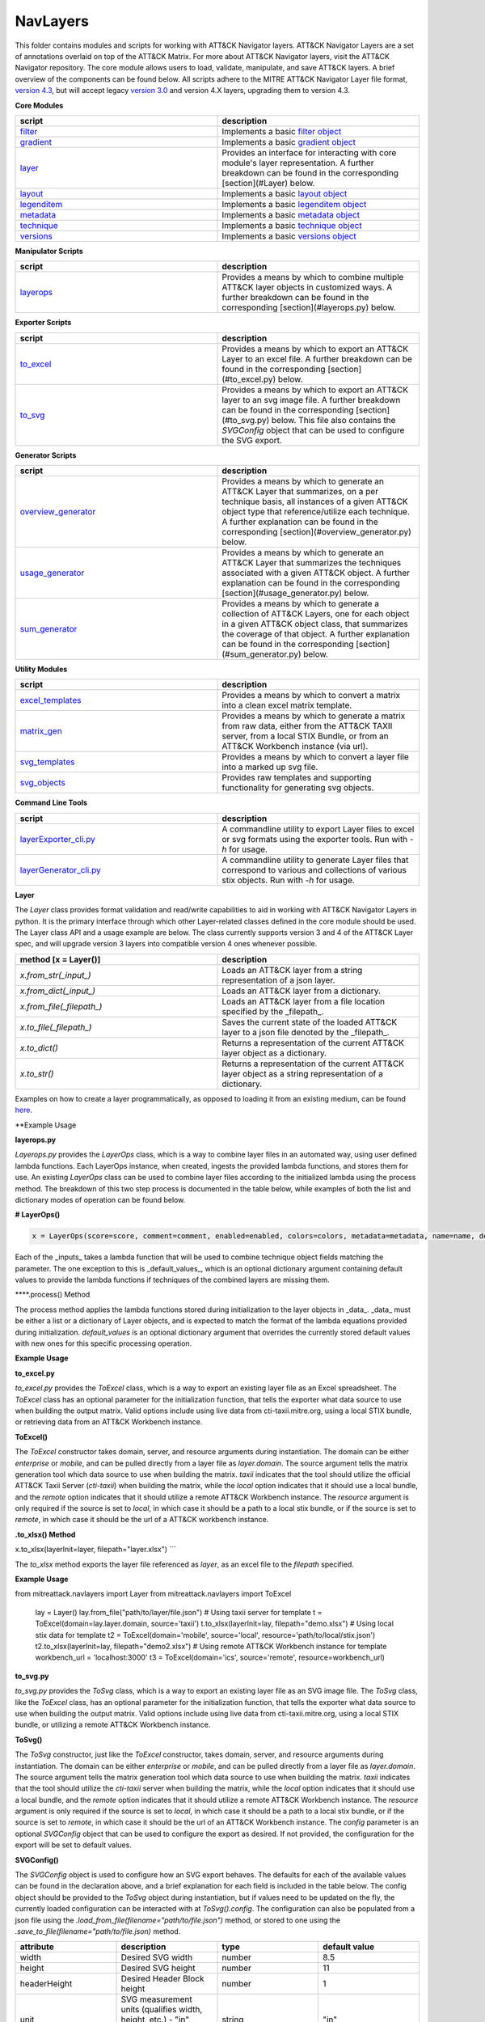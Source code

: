 NavLayers
==============================================

This folder contains modules and scripts for working with ATT&CK Navigator layers.
ATT&CK Navigator Layers are a set of annotations overlaid on top of the ATT&CK Matrix.
For more about ATT&CK Navigator layers, visit the ATT&CK Navigator repository.
The core module allows users to load, validate, manipulate, and save ATT&CK layers.
A brief overview of the components can be found below.
All scripts adhere to the MITRE ATT&CK Navigator Layer file format,
`version 4.3 <https://github.com/mitre-attack/attack-navigator/blob/develop/layers/LAYERFORMATv4_3.md>`_,
but will accept legacy `version 3.0 <https://github.com/mitre-attack/attack-navigator/blob/develop/layers/LAYERFORMATv3.md>`_
and version 4.X layers, upgrading them to version 4.3.

**Core Modules**

.. list-table::  
   :widths: 50 50
   :header-rows: 1

   * - script
     - description
   * - `filter <https://github.com/mitre-attack/mitreattack-python/blob/master/mitreattack/navlayers/core/filter.py>`_
     - Implements a basic `filter object <https://github.com/mitre-attack/attack-navigator/blob/develop/layers/LAYERFORMATv4_1.md#filter-object-properties>`_
   * - `gradient <https://github.com/mitre-attack/mitreattack-python/blob/master/mitreattack/navlayers/core/gradient.py>`_ 
     - Implements a basic `gradient object <https://github.com/mitre-attack/attack-navigator/blob/develop/layers/LAYERFORMATv4_1.md#gradient-object-properties>`_
   * - `layer <https://github.com/mitre-attack/mitreattack-python/blob/master/mitreattack/navlayers/core/layer.py>`_
     - Provides an interface for interacting with core module's layer representation. A further breakdown can be found in the corresponding [section](#Layer) below.
   * - `layout <https://github.com/mitre-attack/mitreattack-python/blob/master/mitreattack/navlayers/core/layout.py>`_
     - Implements a basic `layout object <https://github.com/mitre-attack/attack-navigator/blob/develop/layers/LAYERFORMATv4_1.md#layout-object-properties>`_
   * - `legenditem <https://github.com/mitre-attack/mitreattack-python/blob/master/mitreattack/navlayers/core/legenditem.py>`_ 
     - Implements a basic `legenditem object <https://github.com/mitre-attack/attack-navigator/blob/develop/layers/LAYERFORMATv4_1.md#legenditem-object-properties>`_
   * - `metadata <https://github.com/mitre-attack/mitreattack-python/blob/master/mitreattack/navlayers/core/metadata.py>`_ 
     - Implements a basic `metadata object <https://github.com/mitre-attack/attack-navigator/blob/develop/layers/LAYERFORMATv4_1.md#metadata-object-properties>`_
   * - `technique <https://github.com/mitre-attack/mitreattack-python/blob/master/mitreattack/navlayers/core/technique.py>`_
     - Implements a basic `technique object <https://github.com/mitre-attack/attack-navigator/blob/develop/layers/LAYERFORMATv4_1.md#technique-object-properties>`_
   * - `versions <https://github.com/mitre-attack/mitreattack-python/blob/master/mitreattack/navlayers/core/versions.py>`_
     - Implements a basic `versions object <https://github.com/mitre-attack/attack-navigator/blob/develop/layers/LAYERFORMATv4_1.md#versions-object-properties>`_

**Manipulator Scripts**

.. list-table::  
   :widths: 50 50
   :header-rows: 1

   * - script
     - description
   * - `layerops <https://github.com/mitre-attack/mitreattack-python/blob/master/mitreattack/navlayers/manipulators/layerops.py>`_
     - Provides a means by which to combine multiple ATT&CK layer objects in customized ways. A further breakdown can be found in the corresponding [section](#layerops.py) below. 

**Exporter Scripts**

.. list-table::  
   :widths: 50 50
   :header-rows: 1

   * - script
     - description
   * - `to_excel <https://github.com/mitre-attack/mitreattack-python/blob/master/mitreattack/navlayers/exporters/to_excel.py>`_
     - Provides a means by which to export an ATT&CK Layer to an excel file. A further breakdown can be found in the corresponding [section](#to_excel.py) below.
   * - `to_svg <https://github.com/mitre-attack/mitreattack-python/blob/master/mitreattack/navlayers/exporters/to_svg.py>`_
     - Provides a means by which to export an ATT&CK layer to an svg image file. A further breakdown can be found in the corresponding [section](#to_svg.py) below. This file also contains the `SVGConfig` object that can be used to configure the SVG export.



**Generator Scripts**

.. list-table:: 
   :widths: 50 50
   :header-rows: 1

   * - script
     - description
   * - `overview_generator <https://github.com/mitre-attack/mitreattack-python/blob/master/mitreattack/navlayers/generators/overview_generator.py>`_
     - Provides a means by which to generate an ATT&CK Layer that summarizes, on a per technique basis, all instances of a given ATT&CK object type that reference/utilize each technique. A further explanation can be found in the corresponding [section](#overview_generator.py) below. 
   * - `usage_generator <https://github.com/mitre-attack/mitreattack-python/blob/master/mitreattack/navlayers/generators/usage_generator.py>`_ 
     - Provides a means by which to generate an ATT&CK Layer that summarizes the techniques associated with a given ATT&CK object. A further explanation can be found in the corresponding [section](#usage_generator.py) below.
   * - `sum_generator <https://github.com/mitre-attack/mitreattack-python/blob/master/mitreattack/navlayers/generators/sum_generator.py>`_ 
     - Provides a means by which to generate a collection of ATT&CK Layers, one for each object in a given ATT&CK object class, that summarizes the coverage of that object. A further explanation can be found in the corresponding [section](#sum_generator.py) below. 

**Utility Modules**

.. list-table::  
    :widths: 50 50
    :header-rows: 1

    * - script
      - description
    * - `excel_templates <https://github.com/mitre-attack/mitreattack-python/blob/master/mitreattack/navlayers/exporters/excel_templates.py>`_ 
      - Provides a means by which to convert a matrix into a clean excel matrix template. 
    * - `matrix_gen <https://github.com/mitre-attack/mitreattack-python/blob/master/mitreattack/navlayers/exporters/matrix_gen.py>`_
      - Provides a means by which to generate a matrix from raw data, either from the ATT&CK TAXII server, from a local STIX Bundle, or from an ATT&CK Workbench instance (via url). 
    * - `svg_templates <https://github.com/mitre-attack/mitreattack-python/blob/master/mitreattack/navlayers/exporters/svg_templates.py>`_
      - Provides a means by which to convert a layer file into a marked up svg file.
    * - `svg_objects <https://github.com/mitre-attack/mitreattack-python/blob/master/mitreattack/navlayers/exporters/svg_objects.py>`_ 
      - Provides raw templates and supporting functionality for generating svg objects.

**Command Line Tools**

.. list-table::  
   :widths: 50 50
   :header-rows: 1
   
   * - script
     - description
   * - `layerExporter_cli.py <https://github.com/mitre-attack/mitreattack-python/blob/master/mitreattack/navlayers/layerExporter_cli.py>`_
     - A commandline utility to export Layer files to excel or svg formats using the exporter tools. Run with `-h` for usage. 
   * - `layerGenerator_cli.py <https://github.com/mitre-attack/mitreattack-python/blob/master/mitreattack/navlayers/layerGenerator_cli.py>`_
     - A commandline utility to generate Layer files that correspond to various and collections of various stix objects. Run with `-h` for usage. 

**Layer**

The `Layer` class provides format validation and read/write capabilities to aid in working with ATT&CK Navigator Layers in python.
It is the primary interface through which other Layer-related classes defined in the core module should be used.
The Layer class API and a usage example are below.
The class currently supports version 3 and 4 of the ATT&CK Layer spec, and will upgrade version 3 layers into compatible version 4 ones whenever possible.

.. list-table::  
   :widths: 50 50
   :header-rows: 1

   * - method [x = Layer()]
     - description
   * - `x.from_str(_input_)` 
     - Loads an ATT&CK layer from a string representation of a json layer.
   * - `x.from_dict(_input_)`
     - Loads an ATT&CK layer from a dictionary.
   * - `x.from_file(_filepath_)`
     - Loads an ATT&CK layer from a file location specified by the _filepath_.
   * - `x.to_file(_filepath_)`
     - Saves the current state of the loaded ATT&CK layer to a json file denoted by the _filepath_.
   * - `x.to_dict()`
     - Returns a representation of the current ATT&CK layer object as a dictionary. 
   * - `x.to_str()`
     - Returns a representation of the current ATT&CK layer object as a string representation of a dictionary.

Examples on how to create a layer programmatically, as opposed to loading it from an existing medium, can be found
`here <https://github.com/mitre-attack/mitreattack-python/blob/master/mitreattack/navlayers/core/README.md>`_.

**Example Usage

.. code-block:: python
    example_layer3_dict = {
        "name": "example layer",
        "version": "3.0",
        "domain": "mitre-enterprise"
    }

    example_layer4_dict = {
        "name": "layer v4.3 example",
        "versions" : {
            "attack": "8",
            "layer" : "4.3",
            "navigator": "4.4.4"
        },
        "domain": "enterprise-attack"
    }

    example_layer_location = "/path/to/layer/file.json"
    example_layer_out_location = "/path/to/new/layer/file.json"

    from mitreattack.navlayers.core import Layer

    layer1 = Layer(example_layer3_dict)             # Create a new layer and load existing data
    layer1.to_file(example_layer_out_location)      # Write out the loaded layer to the specified file

    layer2 = Layer()                                # Create a new layer object
    layer2.from_dict(example_layer4_dict)           # Load layer data into existing layer object
    print(layer2.to_dict())                         # Retrieve the loaded layer's data as a dictionary, and print it

    layer3 = Layer()                                # Create a new layer object
    layer3.from_file(example_layer_location)        # Load layer data from a file into existing layer object


**layerops.py**

`Layerops.py` provides the `LayerOps` class, which is a way to combine layer files in an automated way, using user defined lambda functions.
Each LayerOps instance, when created, ingests the provided lambda functions, and stores them for use.
An existing `LayerOps` class can be used to combine layer files according to the initialized lambda using the process method.
The breakdown of this two step process is documented in the table below, while examples of both the list and dictionary modes of operation can be found below.

**# LayerOps()**

.. code-block:: python

    x = LayerOps(score=score, comment=comment, enabled=enabled, colors=colors, metadata=metadata, name=name, desc=desc, default_values=default_values)


Each of the _inputs_ takes a lambda function that will be used to combine technique object fields matching the parameter.
The one exception to this is _default_values_, which is an optional dictionary argument containing default values
to provide the lambda functions if techniques of the combined layers are missing them.

****.process() Method

.. code-block:: python
    x.process(data, default_values=default_values)


The process method applies the lambda functions stored during initialization to the layer objects in _data_.
_data_ must be either a list or a dictionary of Layer objects, and is expected to match the format of the lambda equations provided during initialization.
`default_values` is an optional dictionary argument that overrides the currently stored default values with new ones for this specific processing operation.

**Example Usage**

.. code-block:: python
    from mitreattack.navlayers.manipulators.layerops import LayerOps
    from mitreattack.navlayers.core.layer import Layer

    demo = Layer()
    demo.from_file("C:\Users\attack\Downloads\layer.json")
    demo2 = Layer()
    demo2.from_file("C:\Users\attack\Downloads\layer2.json")
    demo3 = Layer()
    demo3.from_file("C:\Users\attack\Downloads\layer3.json")

    # Example 1) Build a LayerOps object that takes a list and averages scores across the layers
    lo = LayerOps(score=lambda x: sum(x) / len(x),
                name=lambda x: x[1],
                desc=lambda x: "This is an list example")     # Build LayerOps object
    out_layer = lo.process([demo, demo2])                       # Trigger processing on a list of demo and demo2 layers
    out_layer.to_file("C:\demo_layer1.json")                    # Save averaged layer to file
    out_layer2 = lo.process([demo, demo2, demo3])               # Trigger processing on a list of demo, demo2, demo3
    visual_aid = out_layer2.to_dict()                           # Retrieve dictionary representation of processed layer

    # Example 2) Build a LayerOps object that takes a dictionary and averages scores across the layers
    lo2 = LayerOps(score=lambda x: sum([x[y] for y in x]) / len([x[y] for y in x]),
                colors=lambda x: x['b'],
                desc=lambda x: "This is a dict example")      # Build LayerOps object, with lambda
    out_layer3 = lo2.process({'a': demo, 'b': demo2})            # Trigger processing on a dictionary of demo and demo2
    dict_layer = out_layer3.to_dict()                            # Retrieve dictionary representation of processed layer
    print(dict_layer)                                            # Display retrieved dictionary
    out_layer4 = lo2.process({'a': demo, 'b': demo2, 'c': demo3})# Trigger processing on a dictionary of demo, demo2, demo3
    out_layer4.to_file("C:\demo_layer4.json")                    # Save averaged layer to file

    # Example 3) Build a LayerOps object that takes a single element dictionary and inverts the score
    lo3 = LayerOps(score=lambda x: 100 - x['a'],
                desc= lambda x: "This is a simple example")  # Build LayerOps object to invert score (0-100 scale)
    out_layer5 = lo3.process({'a': demo})                       # Trigger processing on dictionary of demo
    print(out_layer5.to_dict())                                 # Display processed layer in dictionary form
    out_layer5.to_file("C:\demo_layer5.json")                   # Save inverted score layer to file

    # Example 4) Build a LayerOps object that combines the comments from elements in the list, with custom defaults
    lo4 = LayerOps(score=lambda x: '; '.join(x),
                default_values= {
                    "comment": "This was an example of new default values"
                    },
                desc= lambda x: "This is a defaults example")  # Build LayerOps object to combine descriptions, defaults
    out_layer6 = lo4.process([demo2, demo3])                      # Trigger processing on a list of demo2 and demo0
    out_layer6.to_file("C:\demo_layer6.json")                     # Save combined comment layer to file


**to_excel.py**

`to_excel.py` provides the `ToExcel` class, which is a way to export an existing layer file as an Excel spreadsheet.
The `ToExcel` class has an optional parameter for the initialization function, that tells the exporter what data source to use when building the output matrix.
Valid options include using live data from cti-taxii.mitre.org, using a local STIX bundle, or retrieving data from an ATT&CK Workbench instance.

**ToExcel()**

.. code-block:: python
    x = ToExcel(domain='enterprise', source='taxii', resource=None)


The `ToExcel` constructor takes domain, server, and resource arguments during instantiation.
The domain can be either `enterprise` or `mobile`, and can be pulled directly from a layer file as `layer.domain`.
The source argument tells the matrix generation tool which data source to use when building the matrix.
`taxii` indicates that the tool should utilize the official ATT&CK Taxii Server (`cti-taxii`) when building the matrix,
while the `local` option indicates that it should use a local bundle, and the `remote` option indicates that
it should utilize a remote ATT&CK Workbench instance.
The `resource` argument is only required if the source is set to `local`, in which case it should be a path
to a local stix bundle, or if the source is set to `remote`, in which case it should be the url of a ATT&CK workbench instance.

**.to_xlsx() Method**

.. code-block:: python
x.to_xlsx(layerInit=layer, filepath="layer.xlsx")
```

The `to_xlsx` method exports the layer file referenced as `layer`, as an excel file to the `filepath` specified.

**Example Usage**

.. code-block:: python
from mitreattack.navlayers import Layer
from mitreattack.navlayers import ToExcel

    lay = Layer()
    lay.from_file("path/to/layer/file.json")
    # Using taxii server for template
    t = ToExcel(domain=lay.layer.domain, source='taxii')
    t.to_xlsx(layerInit=lay, filepath="demo.xlsx")
    # Using local stix data for template
    t2 = ToExcel(domain='mobile', source='local', resource='path/to/local/stix.json')
    t2.to_xlsx(layerInit=lay, filepath="demo2.xlsx")
    # Using remote ATT&CK Workbench instance for template
    workbench_url = 'localhost:3000'
    t3 = ToExcel(domain='ics', source='remote', resource=workbench_url)


**to_svg.py**

`to_svg.py` provides the `ToSvg` class, which is a way to export an existing layer file as an SVG image file.
The `ToSvg` class, like the `ToExcel` class, has an optional parameter for the initialization function,
that tells the exporter what data source to use when building the output matrix.
Valid options include using live data from cti-taxii.mitre.org, using a local STIX bundle, or utilizing a remote ATT&CK Workbench instance.

**ToSvg()**

.. code-block:: python
    x = ToSvg(domain='enterprise', source='taxii', resource=None, config=None)


The `ToSvg` constructor, just like the `ToExcel` constructor, takes domain, server, and resource arguments during instantiation.
The domain can be either `enterprise` or `mobile`, and can be pulled directly from a layer file as `layer.domain`.
The source argument tells the matrix generation tool which data source to use when building the matrix.
`taxii` indicates that the tool should utilize the `cti-taxii` server when building the matrix,
while the `local` option indicates that it should use a local bundle, and the `remote` option indicates that it should utilize a remote ATT&CK Workbench instance.
The `resource` argument is only required if the source is set to `local`, in which case it should be a path to a local stix bundle,
or if the source is set to `remote`, in which case it should be the url of an ATT&CK Workbench instance.
The `config` parameter is an optional `SVGConfig` object that can be used to configure the export as desired.
If not provided, the configuration for the export will be set to default values.

**SVGConfig()**

.. code-block:: python
    y = SVGConfig(width=8.5, height=11, headerHeight=1, unit="in", showSubtechniques="expanded",
                    font="sans-serif", tableBorderColor="#6B7279", showHeader=True, legendDocked=True,
                    legendX=0, legendY=0, legendWidth=2, legendHeight=1, showLegend=True, showFilters=True,
                    showAbout=True, showDomain=True, border=0.104)


The `SVGConfig` object is used to configure how an SVG export behaves.
The defaults for each of the available values can be found in the declaration above, and a brief explanation for each field is included in the table below.
The config object should be provided to the `ToSvg` object during instantiation, but if values need to be updated on the fly,
the currently loaded configuration can be interacted with at `ToSvg().config`.
The configuration can also be populated from a json file using the `.load_from_file(filename="path/to/file.json")` method,
or stored to one using the `.save_to_file(filename="path/to/file.json)` method.

.. list-table::  
   :widths: 25 25 25 25
   :header-rows: 1

   * - attribute
     - description
     - type
     - default value
   * - width 
     - Desired SVG width
     - number
     - 8.5
   * - height
     - Desired SVG height
     - number
     - 11
   * - headerHeight
     - Desired Header Block height
     - number
     - 1
   * - unit 
     - SVG measurement units (qualifies width, height, etc.) - "in", "cm", "px", "em", or "pt"
     - string 
     - "in" 
   * - showSubtechniques 
     - Display form for subtechniques - "all", "expanded" (decided by layer), or "none"
     - string 
     - "expanded" 
   * - font 
     - What font style to use - "serif", "sans-serif", or "monospace" 
     - string 
     - "sans-serif" 
   * - tableBorderColor 
     - Hex color to use for the technique borders 
     - string 
     - "#6B7279" 
   * - showHeader 
     - Whether or not to show Header Blocks 
     - bool 
     - True 
   * - legendDocked 
     - Whether or not the legend should be docked 
     - bool  
     - True 
   * - legendX 
     - Where to place the legend on the x axis if not docked 
     - number 
     - 0
   * - legendY 
     - Where to place the legend on the y axis if not docked 
     - number 
     - 1 
   * - legendWidth 
     - Width of the legend if not docked 
     - number 
     - 2 
   * - legendHeight 
     - Height of the legend if not docked 
     - number 
     - 1 
   * - showLegend 
     - Whether or not to show the legend 
     - bool 
     - True 
   * - showFilters 
     - Whether or not to show the Filter Header Block 
     - bool 
     - True 
   * - showDomain 
     - Whether or not to show the Domain and Version Header Block 
     - bool 
     - True 
   * - showAbout 
     - Whether or not to show the About Header Block 
     - bool 
     - True 
   * - border 
     - What default border width to use 
     - number 
     - 0.104 

**.to_svg() Method**

.. code-block:: python
    x.to_svg(layerInit=layer, filepath="layer.svg")

The `to_svg` method exports the layer file referenced as `layer`, as an excel file to the `filepath` specified.

**# Example Usage**

.. code-block:: python
    from mitreattack.navlayers import Layer
    from mitreattack.navlayers import ToSvg, SVGConfig

    lay = Layer()
    lay.from_file("path/to/layer/file.json")
    # Using taxii server for template
    t = ToSvg(domain=lay.layer.domain, source='taxii')
    t.to_svg(layerInit=lay, filepath="demo.svg")
    #Using local stix data for template

    conf = SVGConfig()
    conf.load_from_file(filename="path/to/poster/config.json")

    t2 = ToSvg(domain='mobile', source='local', resource='path/to/local/stix.json', config=conf)
    t2.to_svg(layerInit=lay, filepath="demo2.svg")

    workbench_url = "localhost:3000"
    t3 = ToSvg(domain='enterprise', source='remote', resource=workbench_url, config=conf)
    t3.to_svg(layerInit=lay, filepath="demo3.svg")


**overview_generator.py**

`overview_generator.py` provides the `OverviewLayerGenerator` class, which is designed to allow users to
generate an ATT&CK layer that, on a per technique basis, has a score that corresponds to all instances
of the specified ATT&CK object type (group, mitigation, etc.), and a comment that lists all matching instance.

**OverviewLayerGenerator()**

.. code-block:: python
    x = OverviewLayerGenerator(source='taxii', domain='enterprise', resource=None)


The initialization function for `OverviewLayerGenerator`, like `ToSVG` and `ToExcel`, requires the specification of where
to retrieve data from (taxii server etc.).
The domain can be either `enterprise`, `mobile`, or `ics`, and can be pulled directly from a layer file as `layer.domain`.
The source argument tells the matrix generation tool which data source to use when building the matrix.
`taxii` indicates that the tool should utilize the `cti-taxii` server when building the matrix,
while the `local` option indicates that it should use a local bundle, and the `remote` option indicates that it should utilize a remote ATT&CK Workbench instance.
The `resource` argument is only required if the source is set to `local`, in which case it should be a path to a local stix bundle,
or if the source is set to `remote`, in which case it should be the url of an ATT&CK Workbench instance.
If not provided, the configuration for the generator will be set to default values.

**.generate_layer()**

.. code-block:: python
    x.generate_layer(obj_type=object_type_name)


The `generate_layer` function generates a layer, customized to the input `object_type_name`.
Valid values include `group`, `mitigation`, `software`, and `datasource`.

**usage_generator.py**

`usage_ generator.py` provides the `UsageLayerGenerator` class, which is designed to allow users to
generate an ATT&CK layer that scores any relevant techniques that a given input ATT&CK object has.
These objects can be any `group`, `software`, `mitigation`, or `data component`,
and can be referenced by ID or by any alias when provided to the generator.

**UsageLayerGenerator()**

.. code-block:: python
    x = UsageLayerGenerator(source='taxii', domain='enterprise', resource=None)


The initialization function for `UsageLayerGenerator`, like `ToSVG` and `ToExcel`, requires the specification of where
to retrieve data from (taxii server etc.).
The domain can be either `enterprise`, `mobile`, or `ics`, and can be pulled directly from a layer file as `layer.domain`.
The source argument tells the matrix generation tool which data source to use when building the matrix.
`taxii` indicates that the tool should utilize the `cti-taxii` server when building the matrix,
while the `local` option indicates that it should use a local bundle, and the `remote` option indicates that it should utilize a remote ATT&CK Workbench instance.
The `resource` argument is only required if the source is set to `local`, in which case it should be a path to a local stix bundle,
or if the source is set to `remote`, in which case it should be the url of an ATT&CK Workbench instance.
If not provided, the configuration for the generator will be set to default values.

**.generate_layer()**

.. code-block:: python
    
    x.generate_layer(match=object_identifier)


The `generate_layer` function generates a layer, customized to the input `object_identifier`.
Valid values include `ATT&CK ID`, `name`, or any known `alias` for `group`, `mitigation`, `software`, and `data component` objects within the selected ATT&CK data.

.. code-block:: python

    from mitreattack.navlayers import UsageLayerGenerator

    handle = UsageLayerGenerator(source='taxii', domain='enterprise')

    layer1 = handle.generate_layer(match='G0018')
    layer2 = handle.generate_layer(match='Adups')


**sum_generator.py**

`sum_generator.py` provides the `SumLayerGenerator` class, which is designed to allow users to
generate a collection of ATT&CK layers that, on a per technique basis, have a score that corresponds to all instances
of the specified ATT&CK object type (group, mitigation, etc.), and a comment that lists all matching instance.
Each one of the generated layers will correspond to a single instance of the specified ATT&CK object type.

**SumLayerGenerator()**

.. code-block:: python
    
    x = SumLayerGenerator(source='taxii', domain='enterprise', resource=None)


The initialization function for `SumGeneratorLayer`, like `ToSVG` and `ToExcel`, requires the specification of where
to retrieve data from (taxii server etc.).
The domain can be either `enterprise`, `mobile`, or `ics`, and can be pulled directly from a layer file as `layer.domain`.
The source argument tells the matrix generation tool which data source to use when building the matrix.
`taxii` indicates that the tool should utilize the `cti-taxii` server when building the matrix,
while the `local` option indicates that it should use a local bundle, and the `remote` option indicates that it should utilize a remote ATT&CK Workbench instance.
The `resource` argument is only required if the source is set to `local`, in which case it should be a path to a local stix bundle,
or if the source is set to `remote`, in which case it should be the url of an ATT&CK Workbench instance.
If not provided, the configuration for the generator will be set to default values.

**.generate_layer()**

.. code-block:: python
    
    x.generate_layer(layers_type=object_type_name)


The `generate_layer` function generates a collection of layers, each customized to one instance of the input `object_type_name`.
Valid types include `group`, `mitigation`, `software`, and `datasource`.

**layerExporter_cli.py**

This command line tool allows users to convert a `navigator <https://github.com/mitre-attack/attack-navigator>`_
layer file to either an svg image or excel file using the functionality provided by the navlayers module.
Details about the SVG configuration json mentioned below can be found in the
`SVGConfig <https://github.com/mitre-attack/mitreattack-python/blob/master/mitreattack/navlayers/README.md#svgconfig>`_
entry within the navlayers module documentation.

.. code:: bash
    C:\Users\attack>layerExporter_cli -h
    usage: layerExporter_cli [-h] -m {svg,excel} [-s {taxii,local,remote}]
                                [--resource RESOURCE] -o OUTPUT [OUTPUT ...]
                                [-l LOAD_SETTINGS] [-d WIDTH HEIGHT]
                                input [input ...]

    Export an ATT&CK Navigator layer as a svg image or excel file

    positional arguments:
    input                 Path(s) to the file to export

    optional arguments:
    -h, --help            show this help message and exit
    -m {svg,excel}, --mode {svg,excel}
                            The form to export the layers in
    -s {taxii,local,remote}, --source {taxii,local,remote}
                            What source to utilize when building the matrix
    --resource RESOURCE   Path to the local resource if --source=local, or url
                            of an ATT&CK Workbench instance if --source=remote
    -o OUTPUT [OUTPUT ...], --output OUTPUT [OUTPUT ...]
                            Path(s) to the exported svg/xlsx file
    -l LOAD_SETTINGS, --load_settings LOAD_SETTINGS
                            [SVG Only] Path to a SVG configuration json to use
                            when rendering
    -d WIDTH HEIGHT, --size WIDTH HEIGHT
                            [SVG Only] X and Y size values (in inches) for SVG
                            export (use -l for other settings)
                            
    C:\Users\attack>layerExporter_cli -m svg -s taxii -l settings/config.json -o output/svg1.json output/svg2.json files/layer1.json files/layer2.json       


**layerGenerator_cli.py**

This command line tool allows users to generate `ATT&CK Navigator <https://github.com/mitre-attack/attack-navigator>`_
layer files from either a specific group, software, or mitigation. Alternatively, users can generate a layer file with a
mapping to all associated groups, software, or mitigations across the techniques within ATT&CK.

.. code:: bash
    C:\Users\attack>layerGenerator_cli -h
    usage: layerGenerator_cli [-h]
                                (--overview-type {group,software,mitigation,datasource} | --mapped-to MAPPED_TO | --batch-type {group,software,mitigation,datasource})
                                [-o OUTPUT] [--domain {enterprise,mobile,ics}]
                                [--source {taxii,local,remote}]
                                [--resource RESOURCE]

    Generate an ATT&CK Navigator layer

    optional arguments:
    -h, --help            show this help message and exit
    --overview-type {group,software,mitigation,datasource}
                            Output a layer file where the target type is
                            summarized across the entire dataset.
    --mapped-to MAPPED_TO
                            Output layer file with techniques mapped to the given
                            group, software, mitigation, or data component. Argument 
                            can be name, associated group/software, or ATT&CK ID.
    --batch-type {group,software,mitigation,datasource}
                            Output a collection of layer files to the specified
                            folder, each one representing a different instance of
                            the target type.
    -o OUTPUT, --output OUTPUT
                            Path to the output layer file/directory
    --domain {enterprise,mobile,ics}
                            Which domain to build off of
    --source {taxii,local,remote}
                            What source to utilize when building the layer files
    --resource RESOURCE   Path to the local resource if --source=local, or url
                            of an ATT&CK Workbench instance if --source=remote
    
    C:\Users\attack>layerGenerator_cli --domain enterprise --source taxii --mapped-to S0065 --output generated_layer.json
    C:\Users\attack>layerGenerator_cli --domain mobile --source taxii --overview-type mitigation --output generated_layer2.json
    C:\Users\attack>layerGenerator_cli --domain ics --source taxii --batch-type software
    C:\Users\attack>layerGenerator_cli --domain enterprise --source taxii --overview-type datasource --output generated_layer3.json
